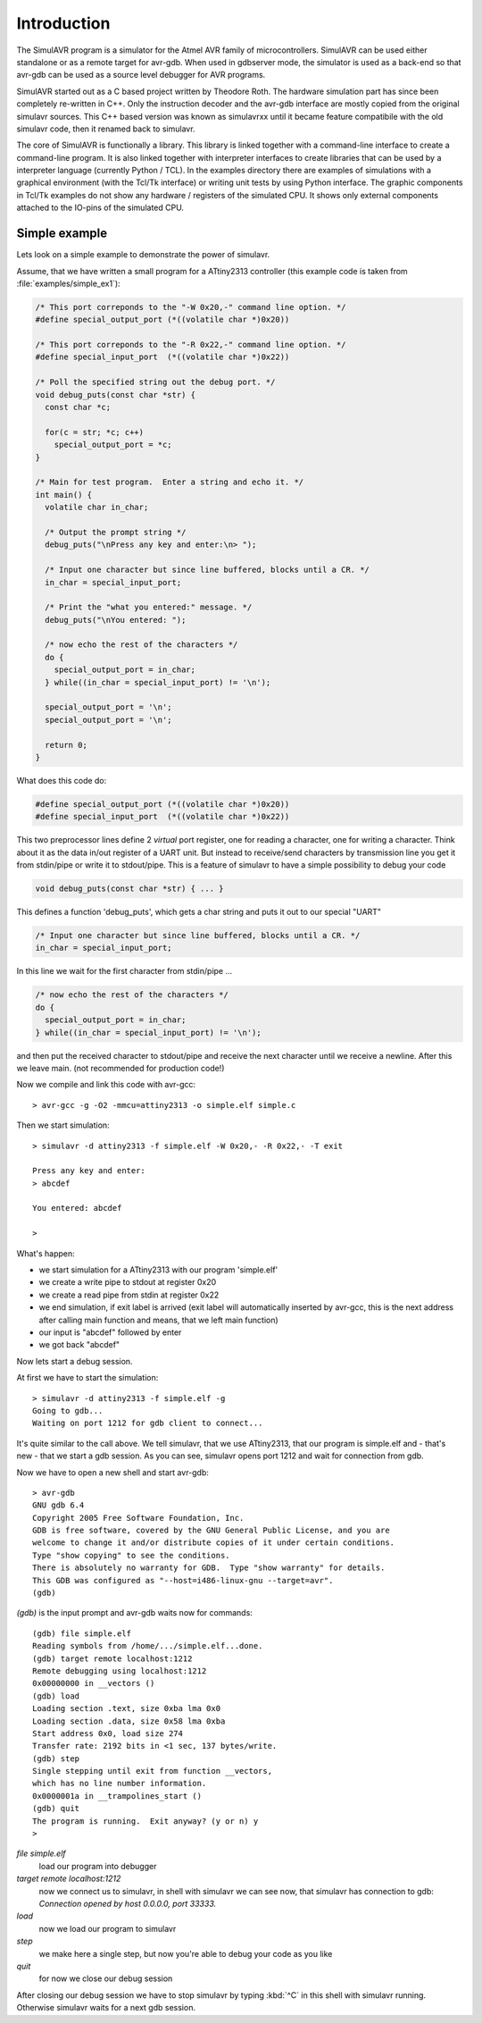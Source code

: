 Introduction
============

The SimulAVR program is a simulator for the Atmel AVR family of
microcontrollers. SimulAVR can be used either standalone or as a
remote target for avr-gdb. When used in gdbserver mode, the simulator is
used as a back-end so that avr-gdb can be used as a source level debugger for
AVR programs.

SimulAVR started out as a C based project written by Theodore Roth. The hardware
simulation part has since been completely re-written in C++. Only the
instruction decoder and the avr-gdb interface are mostly copied from the 
original simulavr sources. This C++ based version was known as simulavrxx until
it became feature compatibile with the old simulavr code, then it renamed back
to simulavr.

The core of SimulAVR is functionally a library. This library is linked together
with a command-line interface to create a command-line program. It is also
linked together with interpreter interfaces to create libraries that can
be used by a interpreter language (currently Python / TCL). In the examples
directory there are examples of simulations with a graphical environment (with
the Tcl/Tk interface) or writing unit tests by using Python interface. The
graphic components in Tcl/Tk examples do not show any hardware / registers of
the simulated CPU. It shows only external components attached to the IO-pins of
the simulated CPU.

.. _intro-simple-ex:

Simple example
--------------

Lets look on a simple example to demonstrate the power of simulavr.

Assume, that we have written a small program for a ATtiny2313 controller (this
example code is taken from :file:`examples/simple_ex1`):

.. code-block:: c

  /* This port correponds to the "-W 0x20,-" command line option. */
  #define special_output_port (*((volatile char *)0x20))
  
  /* This port correponds to the "-R 0x22,-" command line option. */
  #define special_input_port  (*((volatile char *)0x22))
  
  /* Poll the specified string out the debug port. */
  void debug_puts(const char *str) {
    const char *c;
  
    for(c = str; *c; c++)
      special_output_port = *c;
  }
  
  /* Main for test program.  Enter a string and echo it. */
  int main() {
    volatile char in_char;
  
    /* Output the prompt string */
    debug_puts("\nPress any key and enter:\n> ");
  
    /* Input one character but since line buffered, blocks until a CR. */
    in_char = special_input_port;
  
    /* Print the "what you entered:" message. */
    debug_puts("\nYou entered: ");
  
    /* now echo the rest of the characters */
    do {
      special_output_port = in_char;
    } while((in_char = special_input_port) != '\n');
  
    special_output_port = '\n';
    special_output_port = '\n';
  
    return 0;
  }

What does this code do:

.. code-block:: c

  #define special_output_port (*((volatile char *)0x20))
  #define special_input_port  (*((volatile char *)0x22))
  
This two preprocessor lines define 2 *virtual* port register, one for reading a
character, one for writing a character. Think about it as the data in/out
register of a UART unit. But instead to receive/send characters by transmission
line you get it from stdin/pipe or write it to stdout/pipe. This is a feature
of simulavr to have a simple possibility to debug your code
  
.. code-block:: c

  void debug_puts(const char *str) { ... }
  
This defines a function 'debug_puts', which gets a char string and puts it out
to our special "UART"

.. code-block:: c

  /* Input one character but since line buffered, blocks until a CR. */
  in_char = special_input_port;

In this line we wait for the first character from stdin/pipe ...

.. code-block:: c

  /* now echo the rest of the characters */
  do {
    special_output_port = in_char;
  } while((in_char = special_input_port) != '\n');

and then put the received character to stdout/pipe and receive the next
character until we receive a newline. After this we leave main. (not recommended
for production code!)

.. highlight:: none

Now we compile and link this code with avr-gcc::
  
  > avr-gcc -g -O2 -mmcu=attiny2313 -o simple.elf simple.c

Then we start simulation::
  
  > simulavr -d attiny2313 -f simple.elf -W 0x20,- -R 0x22,- -T exit
  
  Press any key and enter:
  > abcdef
  
  You entered: abcdef

  >

What's happen:

* we start simulation for a ATtiny2313 with our program 'simple.elf'
* we create a write pipe to stdout at register 0x20
* we create a read pipe from stdin at register 0x22
* we end simulation, if exit label is arrived (exit label will automatically
  inserted by avr-gcc, this is the next address after calling main function and
  means, that we left main function)
* our input is "abcdef" followed by enter
* we got back "abcdef"

Now lets start a debug session.

At first we have to start the simulation::
  
  > simulavr -d attiny2313 -f simple.elf -g
  Going to gdb...
  Waiting on port 1212 for gdb client to connect...
  
It's quite similar to the call above. We tell simulavr, that we use ATtiny2313,
that our program is simple.elf and - that's new - that we start a gdb session. As
you can see, simulavr opens port 1212 and wait for connection from gdb.

Now we have to open a new shell and start avr-gdb::
  
  > avr-gdb
  GNU gdb 6.4
  Copyright 2005 Free Software Foundation, Inc.
  GDB is free software, covered by the GNU General Public License, and you are
  welcome to change it and/or distribute copies of it under certain conditions.
  Type "show copying" to see the conditions.
  There is absolutely no warranty for GDB.  Type "show warranty" for details.
  This GDB was configured as "--host=i486-linux-gnu --target=avr".
  (gdb)
  
*(gdb)* is the input prompt and avr-gdb waits now for commands::
  
  (gdb) file simple.elf
  Reading symbols from /home/.../simple.elf...done.
  (gdb) target remote localhost:1212
  Remote debugging using localhost:1212
  0x00000000 in __vectors ()
  (gdb) load
  Loading section .text, size 0xba lma 0x0
  Loading section .data, size 0x58 lma 0xba
  Start address 0x0, load size 274
  Transfer rate: 2192 bits in <1 sec, 137 bytes/write.
  (gdb) step
  Single stepping until exit from function __vectors, 
  which has no line number information.
  0x0000001a in __trampolines_start ()
  (gdb) quit
  The program is running.  Exit anyway? (y or n) y
  >
  
`file simple.elf`
  load our program into debugger
  
`target remote localhost:1212`
  now we connect us to simulavr, in shell with simulavr we can see now, that
  simulavr has connection to gdb: `Connection opened by host 0.0.0.0, port 33333.`
  
`load`
  now we load our program to simulavr
  
`step`
  we make here a single step, but now you're able to debug your code as you like
  
`quit`
  for now we close our debug session
  
After closing our debug session we have to stop simulavr by typing :kbd:`^C` in this
shell with simulavr running. Otherwise simulavr waits for a next gdb session.

